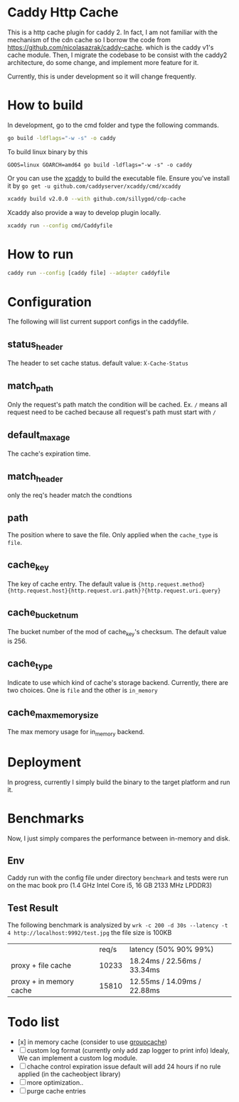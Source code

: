 * Caddy Http Cache

  This is a http cache plugin for caddy 2. In fact, I am not familiar with the mechanism of the cdn cache so I borrow the code from https://github.com/nicolasazrak/caddy-cache. which is the caddy v1's cache module. Then, I migrate the codebase to be consist with the caddy2 architecture, do some change, and implement more feature for it.

  Currently, this is under development so it will change frequently.

* How to build

  In development, go to the cmd folder and type the following commands.

  #+begin_src sh
    go build -ldflags="-w -s" -o caddy
  #+end_src
  
  To build linux binary by this
  #+begin_src 
  GOOS=linux GOARCH=amd64 go build -ldflags="-w -s" -o caddy
  #+end_src
  
  Or you can use the [[https://github.com/caddyserver/xcaddy][xcaddy]] to build the executable file.
  Ensure you've install it by =go get -u github.com/caddyserver/xcaddy/cmd/xcaddy=
  #+begin_src sh
    xcaddy build v2.0.0 --with github.com/sillygod/cdp-cache 
  #+end_src
  
  Xcaddy also provide a way to develop plugin locally.
  #+begin_src sh
    xcaddy run --config cmd/Caddyfile
  #+end_src

* How to run

  #+begin_src sh
    caddy run --config [caddy file] --adapter caddyfile
  #+end_src


* Configuration
  
  The following will list current support configs in the caddyfile.

** status_header
   The header to set cache status. default value: =X-Cache-Status=

** match_path
   Only the request's path match the condition will be cached. Ex. =/= means all request need to be cached because all request's path must start with =/=

** default_max_age
   The cache's expiration time.

** match_header
   only the req's header match the condtions 

** path
   The position where to save the file. Only applied when the =cache_type= is =file=.

** cache_key
   The key of cache entry. The default value is ={http.request.method} {http.request.host}{http.request.uri.path}?{http.request.uri.query}=

** cache_bucket_num
   The bucket number of the mod of cache_key's checksum. The default value is 256.

** cache_type
   Indicate to use which kind of cache's storage backend. Currently, there are two choices. One is =file= and the other is =in_memory=
   
** cache_max_memory_size
   The max memory usage for in_memory backend.

* Deployment
  
  In progress, currently I simply build the binary to the target platform and run it.


* Benchmarks
  
  Now, I just simply compares the performance between in-memory and disk.
  
** Env
   Caddy run with the config file under directory =benchmark= and tests were run on the mac book pro (1.4 GHz Intel Core i5, 16 GB 2133 MHz LPDDR3)

** Test Result

  The following benchmark is analysized by =wrk -c 200 -d 30s --latency -t 4 http://localhost:9992/test.jpg=
  the file size is 100KB
  
  |                         | req/s | latency (50% 90% 99%)        |
  | proxy + file cache      | 10233 | 18.24ms /  22.56ms / 33.34ms |
  | proxy + in memory cache | 15810 | 12.55ms /  14.09ms / 22.88ms |

  
* Todo list
  
  - [x] in memory cache (consider to use [[https://github.com/golang/groupcache][groupcache]])
  - [ ] custom log format (currently only add zap logger to print info)
    Idealy, We can implement a custom log module.
  - [ ] chache control expiration issue default will add 24 hours if no rule applied (in the cacheobject library)
  - [ ] more optimization..
  - [ ] purge cache entries
